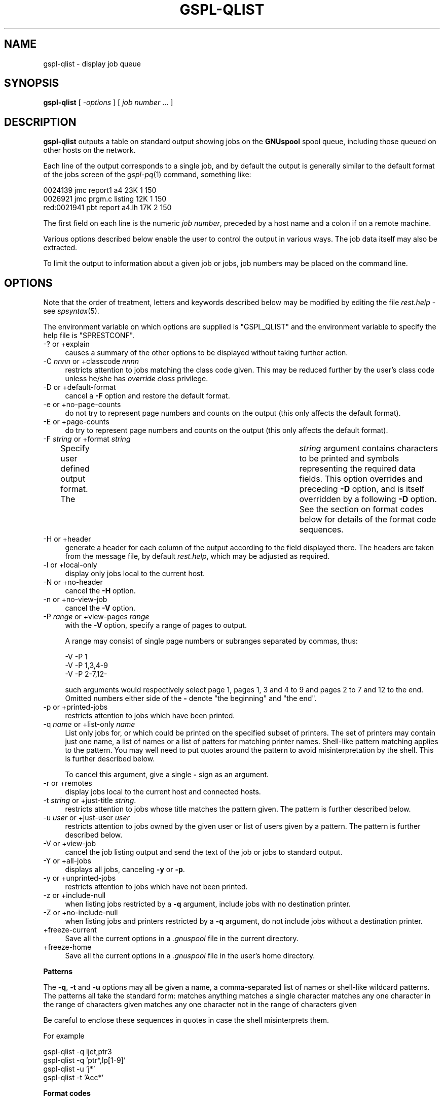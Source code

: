 .\" Automatically generated by Pod::Man v1.37, Pod::Parser v1.32
.\"
.\" Standard preamble:
.\" ========================================================================
.de Sh \" Subsection heading
.br
.if t .Sp
.ne 5
.PP
\fB\\$1\fR
.PP
..
.de Sp \" Vertical space (when we can't use .PP)
.if t .sp .5v
.if n .sp
..
.de Vb \" Begin verbatim text
.ft CW
.nf
.ne \\$1
..
.de Ve \" End verbatim text
.ft R
.fi
..
.\" Set up some character translations and predefined strings.  \*(-- will
.\" give an unbreakable dash, \*(PI will give pi, \*(L" will give a left
.\" double quote, and \*(R" will give a right double quote.  | will give a
.\" real vertical bar.  \*(C+ will give a nicer C++.  Capital omega is used to
.\" do unbreakable dashes and therefore won't be available.  \*(C` and \*(C'
.\" expand to `' in nroff, nothing in troff, for use with C<>.
.tr \(*W-|\(bv\*(Tr
.ds C+ C\v'-.1v'\h'-1p'\s-2+\h'-1p'+\s0\v'.1v'\h'-1p'
.ie n \{\
.    ds -- \(*W-
.    ds PI pi
.    if (\n(.H=4u)&(1m=24u) .ds -- \(*W\h'-12u'\(*W\h'-12u'-\" diablo 10 pitch
.    if (\n(.H=4u)&(1m=20u) .ds -- \(*W\h'-12u'\(*W\h'-8u'-\"  diablo 12 pitch
.    ds L" ""
.    ds R" ""
.    ds C` ""
.    ds C' ""
'br\}
.el\{\
.    ds -- \|\(em\|
.    ds PI \(*p
.    ds L" ``
.    ds R" ''
'br\}
.\"
.\" If the F register is turned on, we'll generate index entries on stderr for
.\" titles (.TH), headers (.SH), subsections (.Sh), items (.Ip), and index
.\" entries marked with X<> in POD.  Of course, you'll have to process the
.\" output yourself in some meaningful fashion.
.if \nF \{\
.    de IX
.    tm Index:\\$1\t\\n%\t"\\$2"
..
.    nr % 0
.    rr F
.\}
.\"
.\" For nroff, turn off justification.  Always turn off hyphenation; it makes
.\" way too many mistakes in technical documents.
.hy 0
.if n .na
.\"
.\" Accent mark definitions (@(#)ms.acc 1.5 88/02/08 SMI; from UCB 4.2).
.\" Fear.  Run.  Save yourself.  No user-serviceable parts.
.    \" fudge factors for nroff and troff
.if n \{\
.    ds #H 0
.    ds #V .8m
.    ds #F .3m
.    ds #[ \f1
.    ds #] \fP
.\}
.if t \{\
.    ds #H ((1u-(\\\\n(.fu%2u))*.13m)
.    ds #V .6m
.    ds #F 0
.    ds #[ \&
.    ds #] \&
.\}
.    \" simple accents for nroff and troff
.if n \{\
.    ds ' \&
.    ds ` \&
.    ds ^ \&
.    ds , \&
.    ds ~ ~
.    ds /
.\}
.if t \{\
.    ds ' \\k:\h'-(\\n(.wu*8/10-\*(#H)'\'\h"|\\n:u"
.    ds ` \\k:\h'-(\\n(.wu*8/10-\*(#H)'\`\h'|\\n:u'
.    ds ^ \\k:\h'-(\\n(.wu*10/11-\*(#H)'^\h'|\\n:u'
.    ds , \\k:\h'-(\\n(.wu*8/10)',\h'|\\n:u'
.    ds ~ \\k:\h'-(\\n(.wu-\*(#H-.1m)'~\h'|\\n:u'
.    ds / \\k:\h'-(\\n(.wu*8/10-\*(#H)'\z\(sl\h'|\\n:u'
.\}
.    \" troff and (daisy-wheel) nroff accents
.ds : \\k:\h'-(\\n(.wu*8/10-\*(#H+.1m+\*(#F)'\v'-\*(#V'\z.\h'.2m+\*(#F'.\h'|\\n:u'\v'\*(#V'
.ds 8 \h'\*(#H'\(*b\h'-\*(#H'
.ds o \\k:\h'-(\\n(.wu+\w'\(de'u-\*(#H)/2u'\v'-.3n'\*(#[\z\(de\v'.3n'\h'|\\n:u'\*(#]
.ds d- \h'\*(#H'\(pd\h'-\w'~'u'\v'-.25m'\f2\(hy\fP\v'.25m'\h'-\*(#H'
.ds D- D\\k:\h'-\w'D'u'\v'-.11m'\z\(hy\v'.11m'\h'|\\n:u'
.ds th \*(#[\v'.3m'\s+1I\s-1\v'-.3m'\h'-(\w'I'u*2/3)'\s-1o\s+1\*(#]
.ds Th \*(#[\s+2I\s-2\h'-\w'I'u*3/5'\v'-.3m'o\v'.3m'\*(#]
.ds ae a\h'-(\w'a'u*4/10)'e
.ds Ae A\h'-(\w'A'u*4/10)'E
.    \" corrections for vroff
.if v .ds ~ \\k:\h'-(\\n(.wu*9/10-\*(#H)'\s-2\u~\d\s+2\h'|\\n:u'
.if v .ds ^ \\k:\h'-(\\n(.wu*10/11-\*(#H)'\v'-.4m'^\v'.4m'\h'|\\n:u'
.    \" for low resolution devices (crt and lpr)
.if \n(.H>23 .if \n(.V>19 \
\{\
.    ds : e
.    ds 8 ss
.    ds o a
.    ds d- d\h'-1'\(ga
.    ds D- D\h'-1'\(hy
.    ds th \o'bp'
.    ds Th \o'LP'
.    ds ae ae
.    ds Ae AE
.\}
.rm #[ #] #H #V #F C
.\" ========================================================================
.\"
.IX Title "GSPL-QLIST 1"
.TH GSPL-QLIST 1 "2008-08-18" "GNUspool Release 1" "GNUspool Print Manager"
.SH "NAME"
gspl\-qlist \- display job queue
.SH "SYNOPSIS"
.IX Header "SYNOPSIS"
\&\fBgspl-qlist\fR
[ \fI\-options\fR ]
[ \fIjob number\fR ... ]
.SH "DESCRIPTION"
.IX Header "DESCRIPTION"
\&\fBgspl-qlist\fR outputs a table on standard output showing jobs on the
\&\fBGNUspool\fR spool queue, including those queued on other hosts on the
network.
.PP
Each line of the output corresponds to a single job, and by default
the output is generally similar to the default format of the jobs
screen of the \fIgspl\-pq\fR\|(1) command, something like:
.PP
.Vb 3
\& 0024139     jmc report1 a4      23K 1 150
\& 0026921     jmc prgm.c  listing 12K 1 150
\& red:0021941 pbt report  a4.lh   17K 2 150
.Ve
.PP
The first field on each line is the numeric \fIjob number\fR, preceded
by a host name and a colon if on a remote machine.
.PP
Various options described below enable the user to control the output
in various ways. The job data itself may also be extracted.
.PP
To limit the output to information about a given job or jobs, job numbers may be
placed on the command line.
.SH "OPTIONS"
.IX Header "OPTIONS"
Note that the order of treatment, letters and keywords described below
may be modified by editing the file \fIrest.help\fR \-
see \fIspsyntax\fR\|(5).

The environment variable on which options are supplied is \f(CW\*(C`GSPL_QLIST\*(C'\fR
and the environment variable to specify the help file is
\&\f(CW\*(C`SPRESTCONF\*(C'\fR.
.IP "\-? or +explain" 4
.IX Item "-? or +explain"
causes a summary of the other options to be displayed without taking
further action.
.IP "\-C \fInnnn\fR or +classcode \fInnnn\fR" 4
.IX Item "-C nnnn or +classcode nnnn"
restricts attention to jobs matching the class code given. This may be
reduced further by the user's class code unless he/she has \fIoverride
class\fR privilege.
.IP "\-D or +default\-format" 4
.IX Item "-D or +default-format"
cancel a \fB\-F\fR option and restore the default format.
.IP "\-e or +no\-page\-counts" 4
.IX Item "-e or +no-page-counts"
do not try to represent page numbers and counts on the output (this
only affects the default format).
.IP "\-E or +page\-counts" 4
.IX Item "-E or +page-counts"
do try to represent page numbers and counts on the output (this only
affects the default format).
.IP "\-F \fIstring\fR or +format \fIstring\fR" 4
.IX Item "-F string or +format string"
Specify user defined output format. The	\fIstring\fR argument contains
characters to be printed and symbols representing the required data
fields. This option overrides and preceding \fB\-D\fR option, and is
itself overridden by a following \fB\-D\fR option.
See the section on format codes below for details of the format code
sequences.

.IP "\-H or +header" 4
.IX Item "-H or +header"
generate a header for each column of the output according to the field
displayed there. The headers are taken from the message file, by
default \fIrest.help\fR, which may be adjusted as
required.
.IP "\-l or +local\-only" 4
.IX Item "-l or +local-only"
display only jobs local to the current host.
.IP "\-N or +no\-header" 4
.IX Item "-N or +no-header"
cancel the \fB\-H\fR option.
.IP "\-n or +no\-view\-job" 4
.IX Item "-n or +no-view-job"
cancel the \fB\-V\fR option.
.IP "\-P \fIrange\fR or +view\-pages \fIrange\fR" 4
.IX Item "-P range or +view-pages range"
with the \fB\-V\fR option, specify a range of pages to output.
.Sp
A range may consist of single page numbers or subranges separated by
commas, thus:
.Sp
.Vb 3
\&        -V -P 1
\&        -V -P 1,3,4-9
\&        -V -P 2-7,12-
.Ve
.Sp
such arguments would respectively select page 1, pages 1, 3 and 4 to 9
and pages 2 to 7 and 12 to the end. Omitted numbers either side of the
\&\fB\-\fR denote \*(L"the beginning\*(R" and \*(L"the end\*(R".
.IP "\-p or +printed\-jobs" 4
.IX Item "-p or +printed-jobs"
restricts attention to jobs which have been printed.
.IP "\-q \fIname\fR or +list\-only \fIname\fR" 4
.IX Item "-q name or +list-only name"
List only jobs for, or which could be printed on the specified subset
of printers. The set of printers may contain just one name, a list of
names or a list of patters for matching printer names. Shell-like
pattern matching applies to the pattern. You may well need to put
quotes around the pattern to avoid misinterpretation by the shell.
This is further described below.

.Sp
To cancel this argument, give a single \fB\-\fR sign as an argument.
.IP "\-r or +remotes" 4
.IX Item "-r or +remotes"
display jobs local to the current host and connected hosts.
.IP "\-t \fIstring\fR or +just\-title \fIstring\fR." 4
.IX Item "-t string or +just-title string."
restricts attention to jobs whose title matches the pattern given.
The pattern is further described below.

.IP "\-u \fIuser\fR or +just\-user \fIuser\fR" 4
.IX Item "-u user or +just-user user"
restricts attention to jobs owned by the given user or list of users
given by a pattern.
The pattern is further described below.

.IP "\-V or +view\-job" 4
.IX Item "-V or +view-job"
cancel the job listing output and send the text of the job or jobs to
standard output.
.IP "\-Y or +all\-jobs" 4
.IX Item "-Y or +all-jobs"
displays all jobs, canceling \fB\-y\fR or \fB\-p\fR.
.IP "\-y or +unprinted\-jobs" 4
.IX Item "-y or +unprinted-jobs"
restricts attention to jobs which have not been printed.
.IP "\-z or +include\-null" 4
.IX Item "-z or +include-null"
when listing jobs restricted by a \fB\-q\fR argument, include jobs with no
destination printer.
.IP "\-Z or +no\-include\-null" 4
.IX Item "-Z or +no-include-null"
when listing jobs and printers restricted by a \fB\-q\fR argument, do not
include jobs without a destination printer.
.IP "+freeze\-current" 4
.IX Item "+freeze-current"
Save all the current options in a \fI.gnuspool\fR file in the current
directory.
.IP "+freeze\-home" 4
.IX Item "+freeze-home"
Save all the current options in a \fI.gnuspool\fR file in the user's home
directory.
.Sh "Patterns"
.IX Subsection "Patterns"
The \fB\-q\fR, \fB\-t\fR and \fB\-u\fR options may all be given a name, a
comma-separated list of names or shell-like wildcard patterns. The
patterns all take the standard form:
.Ip "*" 4
matches anything
.Ip "?" 4
matches a single character
.Ip "[a-mp-ru]" 4
.IX Item "[a-mp-ru]"
matches any one character in the range of characters given
.Ip "[!n-z9]" 4
.IX Item "[!n-z9]"
matches any one character not in the range of characters given

.PP
Be careful to enclose these sequences in quotes in case the shell
misinterprets them.
.PP
For example
.PP
.Vb 4
\&        gspl-qlist -q ljet,ptr3
\&        gspl-qlist -q 'ptr*,lp[1-9]'
\&        gspl-qlist -u 'j*'
\&        gspl-qlist -t 'Acc*'
.Ve
.Sh "Format codes"
.IX Subsection "Format codes"
The format string consists of a string containing the following
character sequences, which are replaced by the corresponding job
parameters. The string may contain various other printing characters
or spaces as required.
.PP
Each column is padded, usually on the right, to the length of the
longest entry. If a header is requested, the appropriate abbreviation
is obtained from the message file and inserted.
.IP "%%" 4
insert a single \f(CW\*(C`%\*(C'\fR sign
.IP "%A" 4
.IX Item "%A"
\&\f(CW\*(C`wattn\*(C'\fR if the write attention message flag is set.
.IP "%a" 4
.IX Item "%a"
\&\f(CW\*(C`mattn\*(C'\fR if the mail attention message flag is set.
.IP "%C" 4
.IX Item "%C"
class code
.IP "%c" 4
.IX Item "%c"
copies (right\-justified)
.IP "%D" 4
.IX Item "%D"
page delimiter
.IP "%d" 4
.IX Item "%d"
delimiter number
.IP "%F" 4
.IX Item "%F"
post-processing flags
.IP "%f" 4
.IX Item "%f"
form type
.IP "%G" 4
.IX Item "%G"
\&\*(L"halted at\*(R" page number.
.IP "%H" 4
.IX Item "%H"
hold time
.IP "%h" 4
.IX Item "%h"
job title.
.IP "%K" 4
.IX Item "%K"
size of job in bytes
.IP "%L" 4
.IX Item "%L"
position reached in bytes.
.IP "%l" 4
.IX Item "%l"
\&\f(CW\*(C`local\*(C'\fR if local job only
.IP "%m" 4
.IX Item "%m"
\&\f(CW\*(C`mail\*(C'\fR if mail completion flag set.
.IP "%N" 4
.IX Item "%N"
job number, prefixed by host name if remote.
.IP "%O" 4
.IX Item "%O"
odd/even/swap flags.
.IP "%o" 4
.IX Item "%o"
originating host (might be different if via \fIgspl\-rpr\fR\|(1)).
.IP "%P" 4
.IX Item "%P"
printer destination
.IP "%p" 4
.IX Item "%p"
priority.
.IP "%Q" 4
.IX Item "%Q"
page reached.
.IP "%q" 4
.IX Item "%q"
\&\f(CW\*(C`retain\*(C'\fR if retained on queue.
.IP "%R" 4
.IX Item "%R"
page range.
.IP "%S" 4
.IX Item "%S"
size in pages.
.IP "%s" 4
.IX Item "%s"
\&\f(CW\*(C`nohdr\*(C'\fR if header suppressed.
.IP "%T" 4
.IX Item "%T"
delete time if not printed.
.IP "%t" 4
.IX Item "%t"
delete time if printed.
.IP "%U" 4
.IX Item "%U"
user name to be posted to.
.IP "%u" 4
.IX Item "%u"
user name owned by
.IP "%W" 4
.IX Item "%W"
submission or start time.
.IP "%w" 4
.IX Item "%w"
\&\f(CW\*(C`write\*(C'\fR if write completion message flag set.
.PP
Note that the various strings such as \fBnohdr\fR etc are read from the
message file also, so it is possible to modify them as required by the
user.
.PP
The default format is
.PP
.Vb 1
\&        %N %u %h %f %Q %S %c %p %P
.Ve
.PP
with the (default) \fB\-E\fR option and
.PP
.Vb 1
\&        %N %u %h %f %L %K %c %p %P
.Ve
.PP
with the \fB\-e\fR option.
.SH "FILES"
.IX Header "FILES"
\&\fI~/.gnuspool\fR
configuration file (home directory)
.PP
\&\fI .gnuspool\fR
configuration file (current directory)
.PP
\&\fIrest.help\fR
message file
.SH "ENVIRONMENT"
.IX Header "ENVIRONMENT"
.IP "\s-1GSPL_QLIST\s0" 4
.IX Item "GSPL_QLIST"
space-separated options to override defaults.
.IP "\s-1SPRESTCONF\s0" 4
.IX Item "SPRESTCONF"
location of alternative help file.
.SH "SEE ALSO"
.IX Header "SEE ALSO"
\&\fIgspl\-plist\fR\|(1),
\&\fIgspl\-pq\fR\|(1),
\&\fIgspl\-qchange\fR\|(1),
\&\fIgspl\-qdel\fR\|(1),
\&\fIspsyntax\fR\|(5),
\&\fIgnuspool.conf\fR\|(5),
\&\fIgnuspool.hosts\fR\|(5).
.SH "DIAGNOSTICS"
.IX Header "DIAGNOSTICS"
Various diagnostics are read and printed as required from the message
file, by default \fIrest.help\fR.
.SH "AUTHOR"
.IX Header "AUTHOR"
John M Collins, Xi Software Ltd.
